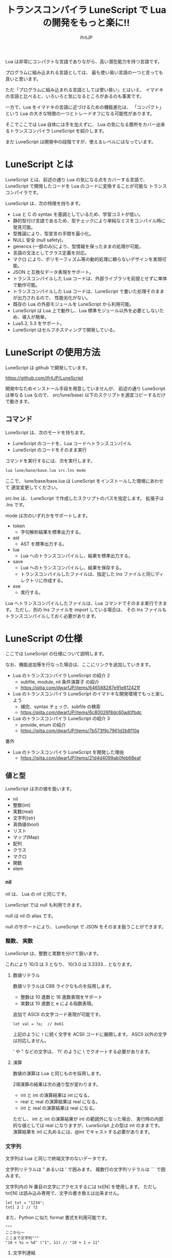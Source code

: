 # -*- coding:utf-8 -*-
#+AUTHOR: ifritJP
#+STARTUP: nofold
#+OPTIONS: ^:{}
#+HTML_HEAD: <link rel="stylesheet" type="text/css" href="org-mode-document.css" />

#+TITLE: トランスコンパイラ LuneScript で Lua の開発をもっと楽に!!

Lua は非常にコンパクトな言語でありながら、高い潜在能力を持つ言語です。

プログラムに組み込まれる言語としては、
最も使い易い言語の一つと言っても良いと思います。

ただ「プログラムに組み込まれる言語としては使い易い」とはいえ、
イマドキの言語と比べると、いろいろと気になるところがあるのも事実です。

一方で、Lua をイマドキの言語に近づけるための機能進化は、
「コンパクト」という Lua の大きな特徴の一つとトレードオフになる可能性があります。

そこでここでは Lua 自体には手を加えずに、
Lua の気になる箇所をカバー出来るトランスコンパイラ LuneScript を紹介します。

まだ LuneScript は開発中の段階ですが、使えるレベルにはなっています。

* LuneScript とは

LuneScript とは、前述の通り Lua の気になる点をカバーする言語で、
LuneScript で開発したコードを Lua のコードに変換することが可能な
トランスコンパイラです。

LuneScript は、次の特徴を持ちます。

- Lua と C の syntax を基調としているため、学習コストが低い。
- 静的型付け言語であるため、型チェックにより単純なミスをコンパイル時に発見可能。
- 型推論により、型宣言の手間を最小化。
- NULL 安全 (null safety)。
- generics (一部のみ)により、型情報を保ったままの処理が可能。
- 言語の文法としてクラス定義を対応。
- マクロ により、ポリモーフィズム等の動的処理に頼らないデザインを実現可能。
- JSON と互換なデータ表現をサポート。
- トランスコンパイルした Lua コードは、外部ライブラリを前提とせずに単体で動作可能。
- トランスコンパイルした Lua コードは、LuneScript で書いた処理そのままが出力されるので、
  性能劣化がない。
- 既存の Lua の外部モジュールを LuneScript から利用可能。
- LuneScript は Lua 上で動作し、Lua 標準モジュール以外を必要としないため、導入が簡単。
- Lua5.2, 5.3 をサポート。
- LuneScript はセルフホスティングで開発している。

* LuneScript の使用方法

LuneScript は github で開発しています。
  
https://github.com/ifritJP/LuneScript

開発中なためインストール手段を用意していませんが、
前述の通り LuneScript は単なる Lua なので、
src/lune/base/ 以下のスクリプトを適宜コピーするだけで動きます。

** コマンド

LuneScript は、次のモードを持ちます。

- LuneScript のコードを、Lua コードへトランスコンパイル
- LuneScript のコードをそのまま実行

コマンドを実行するには、次を実行します。   

#+BEGIN_SRC txt
lua lune/base/base.lua src.lns mode
#+END_SRC

ここで、 lune/base/base.lua は LuneScript をインストールした環境にあわせて
適宜変更してください。

src.lns は、 LuneScript で作成したスクリプトのパスを指定します。
拡張子は .lns です。

mode は次のいずれかをサポートします。

- token
  - 字句解析結果を標準出力する。
- ast
  - AST を標準出力する。
- lua
  - Lua へのトランスコンパイルし、結果を標準出力する。
- save  
  - Lua へのトランスコンパイルし、結果を保存する。
  - トランスコンパイルしたファイルは、指定した lns ファイルと同じディレクトリに作成する。
- exe
  - 実行する。

Lua へトランスコンパイルしたファイルは、Lua コマンドでそのまま実行できます。
ただし、別の lns ファイルを import している場合は、
その lns ファイルもトランスコンパイルしておく必要があります。

* LuneScript の仕様

ここでは LuneScript の仕様について説明します。

なお、機能追加等を行なった場合は、ここにリンクを追加していきます。


- Lua のトランスコンパイラ LuneScript の紹介 2 
  - subfile, module, nil 条件演算子 の紹介
  - https://qiita.com/dwarfJP/items/646588287e91e812421f
- Lua のトランスコンパイラ LuneScript のイマドキな開発環境でもっと楽しよう
  - 補完、syntax チェック、subfile の検索 
  - https://qiita.com/dwarfJP/items/6c80026f8dc60ad0fbdc
- Lua のトランスコンパイラ LuneScript の紹介 3
  - provide, enum の紹介
  - https://qiita.com/dwarfJP/items/7b573f9c7961d2b8f10a


番外

- Lua のトランスコンパイラ LuneScript を開発した理由
  - https://qiita.com/dwarfJP/items/21d4d4099ab0feb68eaf


** 値と型

LuneScript は次の値を扱います。

- nil
- 整数(int)
- 実数(real)
- 文字列(str)
- 真偽値(bool)  
- リスト
- マップ(Map)
- 配列
- クラス
- マクロ  
- 関数
- stem

*** nil

nil は、 Lua の nil と同じです。

LuneScript では null も利用できます。

null は nil の alias です。

null のサポートにより、 LuneScript で JSON をそのまま扱うことができます。

*** 整数、 実数

LuneScript は、整数と実数を分けて扱います。

これにより 10/3 は 3 となり、 10/3.0 は 3.3333... となります。

**** 数値リテラル

数値リテラルは C89 ライクなものを採用します。

- 整数は 10 進数と 16 進数表現をサポート
- 実数は 10 進数と e による指数表現。

追加で ASCII の文字コード表現が可能です。

#+BEGIN_SRC lns
let val = ?a;  // 0x61
#+END_SRC

上記のように ~?~ に続く文字を ACSII コードに展開します。
ASCII 以外の文字は対応しません。

' や " などの文字は、 ?\'  のように \ でクオートする必要があります。

**** 演算

数値の演算は Lua と同じものを採用します。

2項演算の結果は次の通り型が変わります。

- int と int の演算結果は int になる。
- real と real の演算結果は real になる。
- int と real の演算結果は real になる。
  
ただし、 int と int の演算結果が int の範囲外になった場合、
実行時の内部的な値としては real になりますが、LuneScript 上の型は int のままです。
演算結果を int に丸めるには、@int でキャストする必要があります。

*** 文字列

文字列は Lua と同じで終端文字のないデータです。
   
文字列リテラルは " あるいは ' で囲みます。
複数行の文字列リテラルは ``` で囲みます。

文字列内の N 番目の文字にアクセスするには txt[N] を使用します。
ただし txt[N] は読み込み専用で、文字の書き換えは出来ません。

#+BEGIN_SRC lns
let txt = "1234";
txt[ 2 ] // ?2
#+END_SRC

また、Python に似た format 書式を利用可能です。

#+BEGIN_SRC lns
"""
ここから〜
ここまで文字列"""
"10 + %s = %d" ("1", 11) // "10 + 1 = 11"
#+END_SRC

**** 文字列連結

文字列連結は Lua と同じ .. を使用します。

*** 真偽値(bool)

true, false をもちます。    


*** リスト、配列、マップ

LuneScript では、 Lua の table をリスト、配列、マップに分けて扱います。

リストは Lua のシーケンス、
配列は固定長のリスト、
マップは Lua の table です。

リテラルはそれぞれ次のように宣言します。

#+BEGIN_SRC lns
let list = [ 1, 2, 3 ];
let array = [@ 'a', 'b', 'c' ];
let map = { "A": 10, "B": 11, "C": 12 };
#+END_SRC

**** リスト

リストのオブジェクトは、順序付けて値を管理します。
     
#+BEGIN_SRC lns
let name : itemType[];
#+END_SRC

リストに保持できる値の型は、1 つに制限されます。
ただし、後述する stem! 型のリストであれば、全ての値を保持できます。

例えば、次は int 型の要素を持つリストになります。

#+BEGIN_SRC lns
let name : int[];
#+END_SRC

リストのオブジェクトは、 insert、 remove メソッドを持ちます。

#+BEGIN_SRC lns
let list:int[] = [];
list.insert( 1 );  // [ 1 ]
list.insert( 2 );  // [ 1, 2 ]
list.insert( 3 );  // [ 1, 2, 3 ]
list.remove();     // [ 1, 2 ]
#+END_SRC

リストの要素にアクセスするには、
次のように [N] で要素のインデックスを指定します。

#+BEGIN_SRC lns
let list = ['a','b','c'];
print( list[ 1 ] ); -- 'a'
#+END_SRC

要素のインデックスがリストの範囲外を指定した場合の処理は *未定義* です。


**** 配列

配列オブジェクトは、固定長のリストです。
サイズが固定であること以外はリストと同じです。

#+BEGIN_SRC lns
let list = [@ 1, 2 ];
list.insert( 1 );  // error
#+END_SRC

サイズ固定なため、 insert、 remove は出来ません。

**** マップ

マップのオブジェクトは、キーと値の紐付けを管理します。

#+BEGIN_SRC lns
let name : Map<keyType,valType>;
#+END_SRC

Map 型は、上記のように keyType と valType で宣言します。

例えば次の宣言は、キーが int 型で、値が str 型のマップです。

#+BEGIN_SRC lns
let val : Map<int,str>;
#+END_SRC

値にアクセスするには、次のように指定します。

#+BEGIN_SRC lns
let map = { "A": 10, "B": 11, "C": 12 };
print( map[ "A" ], map.B );
#+END_SRC

キーが文字列の場合、
map.B のようにマップオブジェクトのメンバとしてアクセスできます。

マップオブジェクトのキー、値には nil を設定出来ません。

**** リスト、マップコンストラクタの型

#+BEGIN_SRC lns
let list = [ 1, 2, 3 ];
let map = { "A": 10, "B": 11, "C": 12 };
#+END_SRC

リスト、マップは、上記のようにリテラルを宣言できます。
この時生成される リスト、マップの型は、 構成する値によって決まります。

マップコンストラクタで利用されるキー、あるいは値が全て同じ型なら、
マップのキー、値の型は、そのキー、値の型になります。
いずれかが異なれば stem 型になります。

具体的には、次のようになります。

#+BEGIN_SRC lns
let list1 = [ 1, 2, 3 ];			// int[]
let list1 = [ 'a', 'b', 'c' ];			// str[]
let list1 = [ 'a', 1, 'c' ];			// stem[]
let map1 = { "A": 10, "B": 11, "C": 12 };	// Map<str,int>
let map2 = { "A": 10, "B": 11, "C": 12 };	// Map<str,int>
let map3 = { "a": 'z', "b": 'y', "c": 'x' };	// Map<str,str>
let map4 = { "a": 1, "b": 'Z' };		// Map<str,stem>
#+END_SRC

*** stem

stem は、nil 以外の全ての値を保持できる型です。

LuneScript は、静的型付け言語であり、
想定する型と異なる値を与えらた場合はコンパイルエラーします。

対して stem 型は、nil 以外の全ての型を扱える型なので、
nil 以外のどのような値を与えられてもコンパイルエラーしません。

stem! は nil を含む全ての値を扱える型です。
Lua の変数そのものと考えて問題ありません。

*** ! 型 (nilable)

nilable は、 nil を保持可能な型です。
逆に言えば、 nilable でなければ、nil は保持出来ません。
これにより、非 nilable 型で扱っている間は、
nil による実行時エラーに気を使う必要がありません。

** 型変換

一部の型の値は、型を変換することが出来ます。

変換するには次の書式を利用します。

*演算子を @ から @@ に変更(2018/8/4)*

#+BEGIN_SRC lns
val@@type
#+END_SRC

これは val の値を type に変換することを宣言します。

例えば、次は val の値を int に変換しています。

#+BEGIN_SRC lns
val@@int
#+END_SRC

*** 数値型変換

数値型の値は異なる型に変換することが出来ます。
変換には、丸めが発生します。

- int から real
  - 整数から実数に変換
- real から int  
  - 実数から整数に変換
  - math.floor() を呼ぶのと等価。

*** stem 型との型変換

任意の型は stem 型と相互変換が可能です。

- 任意の型から stem 型に変換
  - @@stem で明示せずに暗黙的に変換可能。
- stem 型から任意の型に変換
  - @@type で明示が必要。
  - このとき、変換元の値が何の型だったかは判断しない。
  - 変換元の値の型と変換先の型が不一致した時の動作は *未定義*


** コメント

コメントは C++ スタイルを採用。
一行コメント ~//~ 、 複数行コメント ~/* */~ を指定可能。

#+BEGIN_SRC lns
// 行末までコメント
/* ここから〜
ここまでコメント*/
#+END_SRC

** 演算子

原則的に、演算子 は Lua と同じものを利用する。

Lua5.3 の //(切り捨て除算) は、1行コメントとなるので注意すること。

なお LuneScript では、整数同士の / は自動的に切り捨て除算となる。

** 変数宣言

#+BEGIN_SRC lns
[ pub | global ] let name [: type] = evp;
#+END_SRC

変数宣言は let で行なう。

let に続けて変数名を指定する。
変数の型は変数名に続けて : を入れて型指定する。

ただし、変数宣言初期化の値から型が推測できる場合は、型指定を省略できる。

例えば、次は int 型の val 変数を宣言する。

#+BEGIN_SRC lns
let val: int;
#+END_SRC

変数は全て local になる。
ただし、最上位のスコープに定義することで、
そのモジュール内でグローバルなデータとなる。

最上位のスコープに定義する変数の let の前に pub を指定すると、
外部のモジュールから参照可能な変数となる。

また、pub の代わりに global を宣言すると、VM 内でグローバルな変数となる。
ただしグローバルに登録されるのは、
この宣言を含むモジュールを import したタイミングとなる。

同名のグローバルシンボルが定義されている場合の動作は未定義とする。

同一スコープ内に、同名の変数を宣言することはできない。

*** nilable の変数宣言

宣言する型に ! を付加することで nilable になります。

例えば次の val は、int の nilable 型となり、
int と nil を設定可能であるのに対し、
val2 は、 nil を設定できない変数となります。

非 nilable の変数に対して nil を代入すると、コンパイルエラーとなります。

#+BEGIN_SRC lns
let val: int! = 1;
let val2: int = nil; // error
#+END_SRC

nilable は nil となる可能性がありますが、
非nilable の型は nil になりません。
つまり、非 nilable 型を利用している間は、
意図しないタイミングで nil アクセスエラーが発生しないことを保証できます。

nilable 型の値は、そのままでは本来の型としては使用できません。

次の例では、int! 型の val は int として演算に使用できず、コンパイルエラーとなります。

#+BEGIN_SRC lns
let val: int! = 1;
let val2 =  val + 1; // error
#+END_SRC

nilable 型から本来の値に戻すには、次のいずれかの syntax を利用します。

- unwrap
- unwrap!
- let!
- sync!
- if!
  
** nilable 関連の仕様

ここでは nilable 関連の仕様について説明します。

*** マップ型の値取得

map 型の要素にアクセスした場合、その結果は必ず nilable 型になります。

たとえば、次の map.B は int! となります。

#+BEGIN_SRC lns
let map = { "A": 10, "B": 11, "C": 12 };
let val = map.B; // int! 
#+END_SRC

*** unwrap

unwrap は、直後に続く式の nilable から非 nilable 型に変換する式です。


#+BEGIN_SRC lns
unwrap exp [ default insexp ]
#+END_SRC

unwrap の評価結果は、 exp の nilable を外した型となります。

exp には、評価結果が nilable となる式を渡す必要があります。
insexp には、 exp が nil だった時に、代わりとなる式を渡します。
insexp の型は、 exp の nilable を外した型でなければなりません。
例えば exp が int! だった場合、 insexp は int 型でなければなりません。
default が省略されていて exp が nil だった場合、プログラムはエラー終了します。

exp が nilable でない場合は、 コンパイルエラーします。

#+BEGIN_SRC lns
{
  let val: int! = nil;
  let val2 = unwrap val default 0;
  print( "%d", val ); // 0
}
{
  let val: int! = 1;
  let val2 = unwrap val default 0;
  print( "%d", val ); // 1
}
#+END_SRC

上記の例は、
最初の unwrap では val が nil のため default の評価結果が返り、
2つめの unwrap では val が 1 のため、1 が返っている。

*** unwrap!

unwrap! は、 前述の unwrap 処理と、変数への代入を同時に行ないます。
     
#+BEGIN_SRC lns
unwrap! symbol {, symbol }  = exp[, exp ] block [then thenblock];
#+END_SRC

exp が nil でない場合、 unwrap の結果を symbol に代入します。

いずれかの exp が nil だった場合、ブロック block を実行します。
このブロック内では次のいずれかの処理を行なう必要があります。

- symbol に対して適切な値を設定する
- symbol を定義しているスコープから抜ける。

もしも上記の処理を行なわない場合、その後の動作は未定義です。

またブロック block 内では、 _exp%d のシンボルで、
exp の unwrap の結果にアクセスできます。
%d は 1 から始まる数字で、 symbol の順番に対応します。

このブロック block 内では、symbol の値は未定義となります。

then ブロックは、 exp が全て nil でなかった場合に実行されます。
このブロック内からは、symbol にアクセス出来ます。

#+BEGIN_SRC lns
fn test( arg:int! ) {
  let val = 0;

  unwrap! val = arg { print( 0 ); return; } then { val = val + 1; }
  print( val );
}
test( 1 );  // print( 2 );
test( 2 );  // print( 3 );
test( nil );  // print( 0 );
#+END_SRC

*** let!

let! は、変数宣言と unwrap を同時に行ないます。
    
#+BEGIN_SRC lns
let! symbol {, symbol } = exp[, exp ] block [ then thenblock ];
#+END_SRC

block と thenblock の扱いは unwrap! と同じです。
適切な処理をしない場合、 symbol の値は未定義です。

block ブロック内では '_' + symbol の名前で exp の unwrap の結果を参照できます。

thenblock ブロック内では symbol で値を参照できる。

#+BEGIN_SRC lns
fn test( arg:int! ) {
  let! val = func() { print( 0 ); return; } do { val = val + 1; }
  print( val );
}
test( 1 );  // print( 2 );
test( 2 );  // print( 3 );
test( nil );  // print( 0 );
#+END_SRC


**** sync!

sync! は、 unwrap 処理を行ないます。

#+BEGIN_SRC lns
sync! symbol {, symbol } = exp[, exp ] block [then thenblock] [ do doblock ];
#+END_SRC

exp と symbol, thenblock の扱いは unwrap! と、ほぼ同じです。
異なるのは、 symbol のスコープが thenblock と doblock に限定されることです。

doblock は、 block と thenblock を処理した後に実行されるブロックです。

sync! は、doblock ブロック処理終了後に次の処理を行ないます。

- sync! を使用したスコープに、symbol で宣言したシンボル名と同じシンボルがある場合、
doblock ブロック終了時点の symbol の値を反映する。

ただし、 doblock を return 等で抜けた場合は反映されない。

*なお sync! で宣言した symbol から、
上位スコープ内の同名の symbol へは、代入可能な関係でなければならない。*

例えば次は、test() 関数内で sync! を実行している。
この sync! は val に func() の結果を格納しており、
doblock で val を変更している。
doblock が終了すると、val の値が外側のスコープの val に反映される。

#+BEGIN_SRC lns
fn test( arg:int!, arg2:int! ) {
  let val = 1;
  let val2 = 1;
  sync! val, val3 = arg, arg2 { print( 0 ); return; } do { val = arg + arg2; }
  print( val );
}
test( nil );  // print( 0 );
#+END_SRC

**** if!

if! は、 unwrap 処理による条件分岐です。

#+BEGIN_SRC lns
if! exp block [ else elseblock ];
#+END_SRC

exp には nilable な式を指定します。
exp が nil でなかった場合、 block を実行します。
exp が nil だった場合、 elseblock を実行します。

block 内の処理では _exp で、 exp の unwrap の結果にアクセスできます。


** 一般制御文

Lua と同じ制御文(if,while,for,repeat)をサポートする。

Lua と同様に、continue はない。

*** if

#+BEGIN_SRC lns
if exp {
}
elseif exp {
}
else {
}
#+END_SRC
    
if は Lua と同じ構文とする。
ただし、ブロックは {} で宣言する。このブロックは必須である。
C のようにブロックを宣言せずに 1 文だけ書くことはできない。

*** switch

#+BEGIN_SRC lns
switch exp {
  case condexp [, condexp] {
  }
  case condexp {
  }
  default {
  }
}
#+END_SRC
    
switch は、exp の結果と一致する condexp を探し、一致するブロックを実行する。
どの condexp にも一致しない場合は default のブロックを実行する。
condexp は , で区切って複数指定できる。
複数指定した場合、いずれかと一致したブロックを実行する。

*** while, repeat

#+BEGIN_SRC lns
while exp {
}

repeat {
} exp;
#+END_SRC
    
while, repeat は Lua と同じ構文とする。
ただし、ブロックは {} で宣言する。このブロックは必須である。
C のようにブロックを宣言せずに 1 文だけ書くことはできない。

*** for

#+BEGIN_SRC lns
for name = exp1, exp2, exp3 {
}
#+END_SRC

for は、イテレータを使用しないタイプの制御とする。
イテレータを利用するタイプは each とする。

ブロックは {} で宣言する。このブロックは必須である。
C のようにブロックを宣言せずに 1 文だけ書くことはできない。

*** foreach

#+BEGIN_SRC lns
foreach val [, index ] in listObj {
}
foreach val [ , index ] in arrayObj {
}
foreach val [, key ] in mapObj {
}
#+END_SRC

foreach は、 List, Array, Map のオブジェクトが保持する要素に対して処理を行なう。

val には各オブジェクトが保持する要素が格納され、body が実行される。
index には要素のインデックス、 key には要素を紐付けているキーが格納される。
index, key は省略可能。

*** apply

#+BEGIN_SRC lns
apply val {,val2 } of exp {
}
#+END_SRC
    
apply は、イテレータを使用するタイプの for とする。
ブロックは {} で宣言する。このブロックは必須である。
C のようにブロックを宣言せずに 1 文だけ書くことはできない。

val には、イテレータで列挙された値が格納される。
イテレータが複数の値を列挙する場合, その値を格納する val2 , val3... を宣言する。

exp の仕様は Lua の for と同じ。

*** goto

goto はサポートしない
   

** 関数宣言

#+BEGIN_SRC lns
[ pub | global ] fn name( arglist ) : retTypeList {
}
#+END_SRC

関数宣言は、上記のように fn で行ない、name で関数名を指定する。
name は省略可能。
引数は arglist で宣言し、変数宣言の let を省略した形で宣言する。
戻り値の型は、retTypeList で宣言する。型宣言は 変数宣言の : 以降と同じ。
関数は複数の値を返すことができる。  retTypeList は返す値の分の型を宣言する。

関数を外部モジュールに公開する場合は、fn の前に pub を宣言する。
ただし公開可能な関数は、最上位のスコープで定義した関数でなければならない。
例えば if や while 等のブロック内で定義した関数は、公開できない。

最上位のスコープに定義する関数において、
pub の代わりに global を指定すると、VM 内でグローバルとなる。
ただし登録されるのは、この宣言を含むモジュールを import したタイミングとなる。

同名のグローバルシンボルが定義されている場合の動作は *未定義* とする。


関数宣言に関して、次の制限を持つ。
- 関数オーバーロードをサポートしない
- 演算子オーバーロードをサポートしない

#+BEGIN_SRC lns
fn plus( val1: int, val2: int ) : int {
  return val1 + val2;
}
fn plus1( val1: int, val2: int ) : int, int {
  return val1 + 1, val2 + 1;
}
#+END_SRC


*** 可変長引数

可変長引数は Lua の ... を利用する。

なお、 ... の各値は stem! 型として扱う。

#+BEGIN_SRC lns
fn hoge( ... ) : stem! {
  let val: stem! = ...;
  return val;
}
#+END_SRC

例えば、上記関数は引数に与えらえた第一引数を return するが、
このときの型は stem! となる。

*** 関数コール

関数コールは 関数オブジェクト()で行う。

** クラス宣言
   
オブジェクト指向プログラミングのためのクラスをサポートする。

クラスに関して、次の制約を持つ。
- 多重継承はサポートしない。
- generics(template) はサポートしない。
- 全てがオーバーライド可能なメソッドとなる。
  - オーバーライドの抑制はできない。
- 継承間で引数の異なる同名メソッドは定義できない。
  - ただし、コンストラクタは例外。

#+BEGIN_SRC lns
pub class Hoge : superClass {
  let pri val : int { pub, pri };
  pub fn __init( arglist ) {
    super( arglist );
  }
  pub fn __free() {
  }
  pub fn func( arglist ) : retTypeList {
  }
  pub static fn sub( arglist ) : retTypeList {
  }

  pub override fn proc() : retTypeList {
  }

  let pri data : Other;
}
#+END_SRC

メンバ、メソッドのアクセス制御は pub/pro/pri を使用。
pro は、自分自身と継承しているクラスからアクセスを許可する。

static を付けることで、クラスメソッド、クラスメンバとなる。

クラスを外部モジュールに公開する場合は pub を指定する。
ただし公開可能なクラスは、最上位のスコープで定義した関数でなければならない。
例えば if や while 等のブロック内で定義したクラスは、公開できない。

*** コンストラクタ

コンストラクタは __init で宣言する。
スーパークラスのコンストラクタをコールする場合は super() を使用する。
super() は、コンストラクタの先頭で呼び出す必要がある。
これは Java と同じ扱い。

コンストラクタ内で、自分自身にアクセスする場合は self を使用する。

コンストラクタで、全てのメンバに値を設定しなければならない。

設定しなかった時の動作は *未定義* 。

**** 暗黙的コンストラクタ

コンストラクタを宣言しない場合、暗黙的にコンストラクタが生成される。

この暗黙的コンストラクタは、全てのメンバを引数に持つコンストラクタになる。

コンストタクタの引数の順番は、メンバの宣言順となる。

*** new

宣言したクラスのインスタンスを生成するには new を使用する。

#+BEGIN_SRC lns
let hoge = new Hoge();
#+END_SRC

*** メンバ宣言

メンバ宣言は、変数宣言と基本は同じだが以下の点で異なる。

*型宣言の後の {} で、アクセッサを宣言できる。*

このアクセッサは getter, setter の順に宣言し、
宣言箇所にはアクセス権限(pub/pro/pri)を指定する。

#+BEGIN_SRC lns
  let pri val : int { pub, pri };
#+END_SRC

例えば上記の場合、
メンバ val に対して pub の getter と pri の setter が作られる。
作られる getter と setter は、 get_val(), set_val() のメソッドとなる。
同名のメソッドが存在する場合は、この宣言は無視される。

アクセッサ宣言の {} は省略した場合、アクセッサは作成されない。
getter だけ指定し、 setter を省略した場合は、 getter だけ作成される。

**** getter アクセス

メンバの getter にアクセスする際は、
.get_member() だけでなく、 .$member でもアクセスできる。

なお、 member が pub だった場合も .$member でアクセスできる。

#+BEGIN_SRC lns
class Test {
  pri val: int { pub };
}
Test test = new Test( 10 );
print( test.$val );  -- 10
#+END_SRC

*** メソッド

#+BEGIN_SRC lns
[ pub | pro | pri ] [ override ] fn func( arglist ): retTypeList {
}
#+END_SRC

メソッドは上記のように宣言する。

アクセス制御とメソッド名、引数と続き、最後に戻り値の型を宣言する。

メソッド内で自身のメンバ、メソッドにアクセスする場合は self を使用する。

override は、メソッドをオーバーライドする際に宣言する。


*** メソッド 呼び出し

メソッド呼び出しは、次のように行なう。

#+BEGIN_SRC cpp
Hoge hoge;
Hoge.sub();
hoge.func();
#+END_SRC

Hoge.sub() はクラスメソッドで、
hoge.func() はインスタンスメソッドである。

クラスメソッドは *クラスシンボル.メソッド()* 、
メソッドは *インスタンス.メソッド()*  で呼び出す。

Lua のような : と . の使い分けではなく、どちらも . を利用する。

*** プロトタイプ宣言

LuneScript は、スクリプトの上から順に解析する。

スクリプトで参照するシンボルは、事前に定義されている必要がある。
例えばクラス TEST 型の変数を宣言するには、事前にクラス TEST を定義する必要がある。

また、交互に参照するクラスを定義するには、
どちらかをプロトタイプ宣言する必要がある。

次は、 ClassA, ClassB がそれぞれを参照する時の例である。

#+BEGIN_SRC lns
class Super {
}
pub proto class ClassB extend Super;
class ClassA {
  let val: ClassB;
}
pub class ClassB extend Super{
  let val: ClassA;
}
#+END_SRC

proto は上記のように宣言する。

プロトタイプ宣言と実際の定義において、
pub や extend など同じものを宣言しなければならない。


** マクロ

LuneScript は簡易的なマクロを採用する。

Lisp などのような本来のマクロではなく、あくまでも簡易的な機能である。

マクロは次のように定義する。

#+BEGIN_SRC lns
macro _name ( decl-arg-list ) {
  { macro-statement }
  expand-statement
}
#+END_SRC

マクロ定義は、予約語 macro で始める。
続いてマクロ名 _name を指定する。マクロ名は _ で始まらなければならない。

decl-arg-list は、マクロで使用する引数を宣言する。
マクロの引数は、プリミティブでなければならない。

macro-statement は、 expand-statement で使用する変数を設定する処理を書く。
expand-statement で書いた内容が、マクロで展開される。

次は、単純なマクロの例である。

#+BEGIN_SRC lns
macro _hello( word: str ) {
  print( "hello" .. str ); 
}
_hello( "world" ); // print( "hello" .. "world" );
#+END_SRC

この例では macro-statement は無く、 expand-statement だけがあり、
expand-statement の print が展開されている。


マクロ内では、他の関数と同じように処理を書ける。
ただし、 macro-statement 内では、標準関数の一部しか利用できない。

C のような定数に名前を付けるためにマクロは利用できない。
そのような使い方をしたい場合は enum を使用すること。

*** macro-statement で利用できる追加 syntax

macro-statement 内では、次の特殊な syntax を追加で利用できる。

- ,,,,
- ,,,
- ,,
- ~`{ }~

,,,, は、直後に続く *シンボル* を *文字列に変換* する演算子である。
,,, は、直後に続く *式* を評価して得られた *文字列をシンボルに変換* する演算子である。

~`{}~ は、 ~`{}~  内で書いたステートメントを、そのままの値とすることが出来る。
macro-statement 内で ~`{}~ で書いたステートメントは、
macro-expand で展開することができる。
~`{}~  内では変数の参照や関数の実行を書いても、
macro-statement 内では評価されない。
macro-expand で展開時に評価される。

,, は、直後に続く *式* を評価する演算子である。
,,、 ,,,、 ,,,,、 は、 macro-statement の ~`{}~  内で利用することで、
式を評価することが出来る。

macro-expand で ,, を利用すると、直後の変数を展開する。
macro-expand では、式の評価ではなく、変数を展開に限定される。


例えば次のマクロでは、

#+BEGIN_SRC lns
macro _test2( val:int, funcxx:sym ) {
    {
        fn func(val2:int):str {
            return "mfunc%d" (val2);
        }
        let message = "hello %d %s" ( val, ,,,,funcxx );
        let stat = `{ print( "macro stat" ); };
        let stat2 = `{
            for index = 1, 10 {
                print( "hoge %d" ( index ) );
            }
        };
        let stat3:stat[] = [];
        for index = 1, 4 {
            stat3.insert( `{ print( "foo %d" ( ,,index ) ); } );
        }
        let stat4 = ,,,func( 1 );
    }
    print( ,,message );
    ,,funcxx( "macro test2" );
    ,,stat;
    ,,stat2;
    ,,stat3;
    ,,stat4( 10 );
}
fn mfunc1( val: int ) {
    print( "mfunc1", val );
}

_test2( 1, print );
#+END_SRC

マクロ展開によって次のように展開される。

#+BEGIN_SRC lns
print( "hello 1 print" );			// print( ,,message );
print( "macro test2" );				// ,,funcxx( "macro test2" );
print( "macro stat" );				// ,,stat
for index = 1, 10 {				// ,,stat2
  print( "hoge %d" ( index ) );
}
print( "foo %d" ( 1 ) );			// ,,stat3
print( "foo %d" ( 2 ) );
print( "foo %d" ( 3 ) );
print( "foo %d" ( 4 ) );
mfunc1( 10 );					// ,,stat4( 10 );
#+END_SRC

ここで注目すべき点は、次の点である。

- _test2( 1, print ) のマクロ呼び出しで print を渡しているが、
  これは print が保持する関数オブジェクトを渡しているのではなく、
  print シンボルそのものを渡している。
- stat2 は、 for 文そのものを展開しているのに対し、
  stat3 は、 for 文で作成したステートメントリストを展開している。
  

上記の通り、マクロ内では通常の型以外に次の型を利用できる。

- シンボルを格納する sym 型
- ステートメントを格納する stat 型

マクロはステートメントを定義する箇所であれば、どこでも呼び出せる。
マクロ内でクラスや関数を定義することもできる。

*** マクロの意義

マクロは通常の関数と比べて幾つかの制限がある。
またマクロで行なえる処理は、関数等を組合せることで実現できる。

では、マクロを使う意義は何か？

それは、「マクロを使うことで静的に動作が確定する」ことである。

同じ処理を関数で実現した場合、動的な処理となってしまう。
一方、マクロで実現すれば、静的な処理となる。

これの何が嬉しいのか？

それは、静的型付け言語が動的型付け言語よりも優れている点と同じである。

静的に決まる情報を静的に処理することで、静的に解析できる。

例えば、オブジェクト指向の関数オーバーライドの大部分は、
マクロを利用することで静的に解決することができる。
動的な関数オーバーライドではなく、静的な関数呼び出しにすることで、
ソースコードを追い易くなる。

無闇にマクロを多用するは良くないが、
安易に関数オーバーライドなどの動的処理にするのも理想ではない。

動的処理とマクロは適宜使い訳が必要である。

** モジュール

LuneScript は、 1 ファイル 1 モジュールとなる。
モジュールは、それぞれ名前空間が異なる。

例えば lune/base/Parser.lns は、
lune.base.Parser の名前空間となる。

スクリプトファイル内で pub 宣言された関数、クラスは、
外部モジュールからアクセス可能となる。

*** import

外部モジュールを利用する際に import 宣言する。

import はスクリプトの最上位スコープで宣言しなければならない。

#+BEGIN_SRC lns
import hoge.foo.module1;
#+END_SRC

上記は、サーチパスから hoge/foo/module1.lns を検索し、利用可能とする。

module1 のクラス、関数にアクセスするには
module1.class, module1.func のようにアクセスする。

インポートしたシンボル(上記の場合は module1 )を変数として扱うことは出来ない。

モジュールは、相互参照出来ない。

例えば ModuleA, ModuleB があったとき、
ModuleA から ModuleB を import,
ModuleB から ModuleA を import することは出来ない。


*** require

Lua の外部モジュールを利用する際に宣言する。

#+BEGIN_SRC lns
let mod: stem! = require( 'module' );
#+END_SRC

require の結果は stem! 型となる。

モジュールは、相互参照出来ない。

* emacs 対応

LuneScript 編集用の emacs のメジャーモード lns-mode.el を用意しています。

https://github.com/ifritJP/LuneScript

emacs ユーザはご利用ください。

* セルフホスティング

LuneScript のトランスコンパイラは、極一部を除いて LuneScript で開発しています。

具体的には、LuneScript のソースコードサイズ 約 230 KB 中、
98% は LuneScript で開発しています。 残りの 2% は Lua です。

セルフホスティングで開発することで、次の利点があります。

- それなりの規模のスクリプトでの、使用実績が出来る。
- テストのためだけのスクリプトの作成を、最小限に出来る。
- その言語を使い倒すことになるため、その言語の長所・短所が実感出来る。
- 短所を早期発見できるので、すぐに改善策を検討できる。

もし、今後自分で言語を設計・開発しようと考えている方がいれば、
セルフホスティングで開発することをオススメします。

* さいごに

この記事では Lua のトランスコンパイラである LuneScript を紹介しました。

LuneScript の開発動機は、 Lua での生産性を上げることが建前としてありますが、
実用的な言語を自作してみたいという技術的興味によるものもかなり大きいです。

LuneScript に、静的型付けやクラス定義だけでなく、
NULL safety やマクロを取り入れたのは技術的興味によるものが大きかったです。

まだまだ取り入れたい機能はあるので、随時更新する予定です。

とりあえずの予定としては、C 言語をトランスコンパイル先の言語とするために、
所有権とライフタイムを取り入れたいと考えています。



